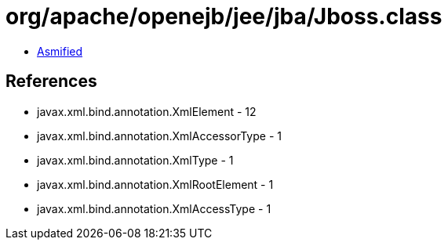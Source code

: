 = org/apache/openejb/jee/jba/Jboss.class

 - link:Jboss-asmified.java[Asmified]

== References

 - javax.xml.bind.annotation.XmlElement - 12
 - javax.xml.bind.annotation.XmlAccessorType - 1
 - javax.xml.bind.annotation.XmlType - 1
 - javax.xml.bind.annotation.XmlRootElement - 1
 - javax.xml.bind.annotation.XmlAccessType - 1
